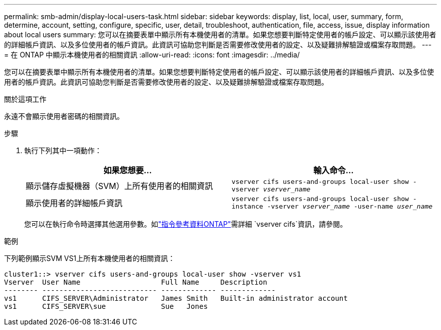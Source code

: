 ---
permalink: smb-admin/display-local-users-task.html 
sidebar: sidebar 
keywords: display, list, local, user, summary, form, determine, account, setting, configure, specific, user, detail, troubleshoot, authentication, file, access, issue, display information about local users 
summary: 您可以在摘要表單中顯示所有本機使用者的清單。如果您想要判斷特定使用者的帳戶設定、可以顯示該使用者的詳細帳戶資訊、以及多位使用者的帳戶資訊。此資訊可協助您判斷是否需要修改使用者的設定、以及疑難排解驗證或檔案存取問題。 
---
= 在 ONTAP 中顯示本機使用者的相關資訊
:allow-uri-read: 
:icons: font
:imagesdir: ../media/


[role="lead"]
您可以在摘要表單中顯示所有本機使用者的清單。如果您想要判斷特定使用者的帳戶設定、可以顯示該使用者的詳細帳戶資訊、以及多位使用者的帳戶資訊。此資訊可協助您判斷是否需要修改使用者的設定、以及疑難排解驗證或檔案存取問題。

.關於這項工作
永遠不會顯示使用者密碼的相關資訊。

.步驟
. 執行下列其中一項動作：
+
|===
| 如果您想要... | 輸入命令... 


 a| 
顯示儲存虛擬機器（SVM）上所有使用者的相關資訊
 a| 
`vserver cifs users-and-groups local-user show -vserver _vserver_name_`



 a| 
顯示使用者的詳細帳戶資訊
 a| 
`vserver cifs users-and-groups local-user show -instance -vserver _vserver_name_ -user-name _user_name_`

|===
+
您可以在執行命令時選擇其他選用參數。如link:https://docs.netapp.com/us-en/ontap-cli/search.html?q=vserver+cifs["指令參考資料ONTAP"^]需詳細 `vserver cifs`資訊，請參閱。



.範例
下列範例顯示SVM VS1上所有本機使用者的相關資訊：

[listing]
----
cluster1::> vserver cifs users-and-groups local-user show -vserver vs1
Vserver  User Name                   Full Name     Description
-------- --------------------------- ------------- -------------
vs1      CIFS_SERVER\Administrator   James Smith   Built-in administrator account
vs1      CIFS_SERVER\sue             Sue   Jones
----